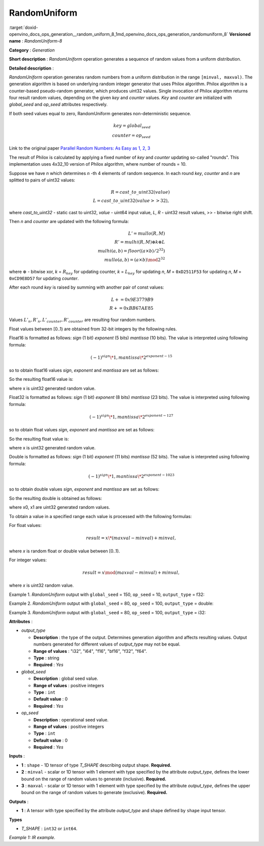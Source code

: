 .. index:: pair: page; RandomUniform
.. _doxid-openvino_docs_ops_generation__random_uniform_8:


RandomUniform
=============

:target:`doxid-openvino_docs_ops_generation__random_uniform_8_1md_openvino_docs_ops_generation_randomuniform_8` **Versioned name** : *RandomUniform-8*

**Category** : *Generation*

**Short description** : *RandomUniform* operation generates a sequence of random values from a uniform distribution.

**Detailed description** :

*RandomUniform* operation generates random numbers from a uniform distribution in the range ``[minval, maxval)``. The generation algorithm is based on underlying random integer generator that uses Philox algorithm. Philox algorithm is a counter-based pseudo-random generator, which produces uint32 values. Single invocation of Philox algorithm returns four result random values, depending on the given *key* and *counter* values. *Key* and *counter* are initialized with *global_seed* and *op_seed* attributes respectively.

If both seed values equal to zero, RandomUniform generates non-deterministic sequence.

.. math::

	key = global_seed\\ counter = op_seed

Link to the original paper `Parallel Random Numbers: As Easy as 1, 2, 3 <https://www.thesalmons.org/john/random123/papers/random123sc11.pdf>`__

The result of Philox is calculated by applying a fixed number of *key* and *counter* updating so-called "rounds". This implementation uses 4x32_10 version of Philox algorithm, where number of rounds = 10.

Suppose we have *n* which determines *n* -th 4 elements of random sequence. In each round *key*, *counter* and *n* are splitted to pairs of uint32 values:

.. math::

	R = cast\_to\_uint32(value)\\ L = cast\_to\_uint32(value >> 32),

where *cast_to_uint32* - static cast to uint32, *value* - uint64 input value, *L*, *R* - uint32 result values, >> - bitwise right shift.

Then *n* and *counter* are updated with the following formula:

.. math::

	L'= mullo(R, M)\\ R' = mulhi(R, M) {\oplus} k {\oplus} L \\ mulhi(a, b) = floor((a {\times} b) / 2^{32}) \\ mullo(a, b) = (a {\times} b) \mod 2^{32}

where :math:`{\oplus}` - bitwise xor, *k* = :math:`R_{key}` for updating counter, *k* = :math:`L_{key}` for updating *n*, *M* = ``0xD2511F53`` for updating *n*, *M* = ``0xCD9E8D57`` for updating *counter*.

After each round *key* is raised by summing with another pair of const values:

.. math::

	L += 0x9E3779B9 \\ R += 0xBB67AE85

Values :math:`L'_{n}, R'_{n}, L'_{counter}, R'_{counter}` are resulting four random numbers.

Float values between [0..1) are obtained from 32-bit integers by the following rules.

Float16 is formatted as follows: *sign* (1 bit) *exponent* (5 bits) *mantissa* (10 bits). The value is interpreted using following formula:

.. math::

	(-1)^{sign} \* 1, mantissa \* 2 ^{exponent - 15}

so to obtain float16 values *sign*, *exponent* and *mantissa* are set as follows:

.. ref-code-block:: cpp

	sign = 0
	exponent = 15 - representation of a zero exponent.
	mantissa = 10 right bits from generated uint32 random value.

So the resulting float16 value is:

.. ref-code-block:: cpp

	x_uint16 = x // Truncate the upper 16 bits.
	val = ((exponent << 10) | x_uint16 & 0x3ffu) - 1.0,

where x is uint32 generated random value.

Float32 is formatted as follows: *sign* (1 bit) *exponent* (8 bits) *mantissa* (23 bits). The value is interpreted using following formula:

.. math::

	(-1)^{sign} \* 1, mantissa \* 2 ^{exponent - 127}

so to obtain float values *sign*, *exponent* and *mantissa* are set as follows:

.. ref-code-block:: cpp

	sign = 0
	exponent = 127 - representation of a zero exponent.
	mantissa = 23 right bits from generated uint32 random value.

So the resulting float value is:

.. ref-code-block:: cpp

	val = ((exponent << 23) | x & 0x7fffffu) - 1.0,

where x is uint32 generated random value.

Double is formatted as follows: *sign* (1 bit) *exponent* (11 bits) *mantissa* (52 bits). The value is interpreted using following formula:

.. math::

	(-1)^{sign} \* 1, mantissa \* 2 ^{exponent - 1023}

so to obtain double values *sign*, *exponent* and *mantissa* are set as follows:

.. ref-code-block:: cpp

	sign = 0
	exponent = 1023 - representation of a zero exponent.
	mantissa = 52 right bits from two concatinated uint32 values from random integer generator.

So the resulting double is obtained as follows:

.. ref-code-block:: cpp

	mantissa_h = x0 & 0xfffffu;  // upper 20 bits of mantissa
	mantissa_l = x1;             // lower 32 bits of mantissa
	mantissa = (mantissa_h << 32) | mantissa_l;
	val = ((exponent << 52) | mantissa) - 1.0,

where x0, x1 are uint32 generated random values.

To obtain a value in a specified range each value is processed with the following formulas:

For float values:

.. math::

	result = x \* (maxval - minval) + minval,

where *x* is random float or double value between [0..1).

For integer values:

.. math::

	result = x \mod (maxval - minval) + minval,

where *x* is uint32 random value.

Example 1. *RandomUniform* output with ``global_seed`` = 150, ``op_seed`` = 10, ``output_type`` = f32:

.. ref-code-block:: cpp

	input_shape    = [ 3, 3 ]
	output  = [[0.7011236  0.30539632 0.93931055]
	          [0.9456035   0.11694777 0.50770056]
	          [0.5197197   0.22727466 0.991374  ]]

Example 2. *RandomUniform* output with ``global_seed`` = 80, ``op_seed`` = 100, ``output_type`` = double:

.. ref-code-block:: cpp

	input_shape    = [ 2, 2 ]
	
	minval = 2
	
	maxval = 10
	
	output  = [[5.65927959 4.23122376]
	          [2.67008206 2.36423758]]

Example 3. *RandomUniform* output with ``global_seed`` = 80, ``op_seed`` = 100, ``output_type`` = i32:

.. ref-code-block:: cpp

	input_shape    = [ 2, 3 ]
	
	minval = 50
	
	maxval = 100
	
	output  = [[65 70 56]
	          [59 82 92]]

**Attributes** :

* *output_type*
  
  * **Description** : the type of the output. Determines generation algorithm and affects resulting values. Output numbers generated for different values of *output_type* may not be equal.
  
  * **Range of values** : "i32", "i64", "f16", "bf16", "f32", "f64".
  
  * **Type** : string
  
  * **Required** : *Yes*

* *global_seed*
  
  * **Description** : global seed value.
  
  * **Range of values** : positive integers
  
  * **Type** : ``int``
  
  * **Default value** : 0
  
  * **Required** : *Yes*

* *op_seed*
  
  * **Description** : operational seed value.
  
  * **Range of values** : positive integers
  
  * **Type** : ``int``
  
  * **Default value** : 0
  
  * **Required** : *Yes*

**Inputs** :

* **1** : ``shape`` - 1D tensor of type *T_SHAPE* describing output shape. **Required.**

* **2** : ``minval`` - scalar or 1D tensor with 1 element with type specified by the attribute *output_type*, defines the lower bound on the range of random values to generate (inclusive). **Required.**

* **3** : ``maxval`` - scalar or 1D tensor with 1 element with type specified by the attribute *output_type*, defines the upper bound on the range of random values to generate (exclusive). **Required.**

**Outputs** :

* **1** : A tensor with type specified by the attribute *output_type* and shape defined by ``shape`` input tensor.

**Types**

* *T_SHAPE* : ``int32`` or ``int64``.

*Example 1: IR example.*

.. ref-code-block:: cpp

	<layer ... name="RandomUniform" type="RandomUniform">
	    <data output_type="f32" global_seed="234" op_seed="148"/>
	    <input>
	        <port id="0" precision="I32">  <!-- shape value: [2, 3, 10] -->
	            <dim>3</dim>
	        </port>
	        <port id="1" precision="FP32"/> <!-- min value -->
	        <port id="2" precision="FP32"/> <!-- max value -->
	    </input>
	    <output>
	        <port id="3" precision="FP32" names="RandomUniform:0">
	            <dim>2</dim>
	            <dim>3</dim>
	            <dim>10</dim>
	        </port>
	    </output>
	</layer>

